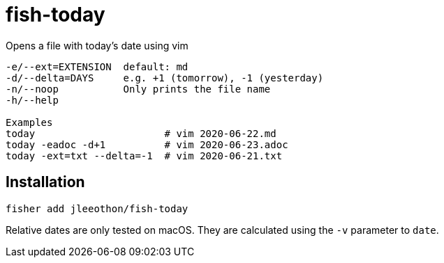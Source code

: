 = fish-today

Opens a file with today's date using vim

```
-e/--ext=EXTENSION  default: md
-d/--delta=DAYS     e.g. +1 (tomorrow), -1 (yesterday)
-n/--noop           Only prints the file name
-h/--help

Examples
today                      # vim 2020-06-22.md
today -eadoc -d+1          # vim 2020-06-23.adoc
today -ext=txt --delta=-1  # vim 2020-06-21.txt
```

== Installation

```
fisher add jleeothon/fish-today
```

Relative dates are only tested on macOS. They are calculated using the `-v` parameter to `date`.
